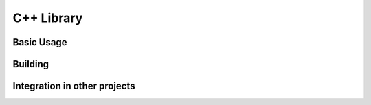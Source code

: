 C++ Library
===========

Basic Usage
-----------


Building
--------


Integration in other projects
-----------------------------


